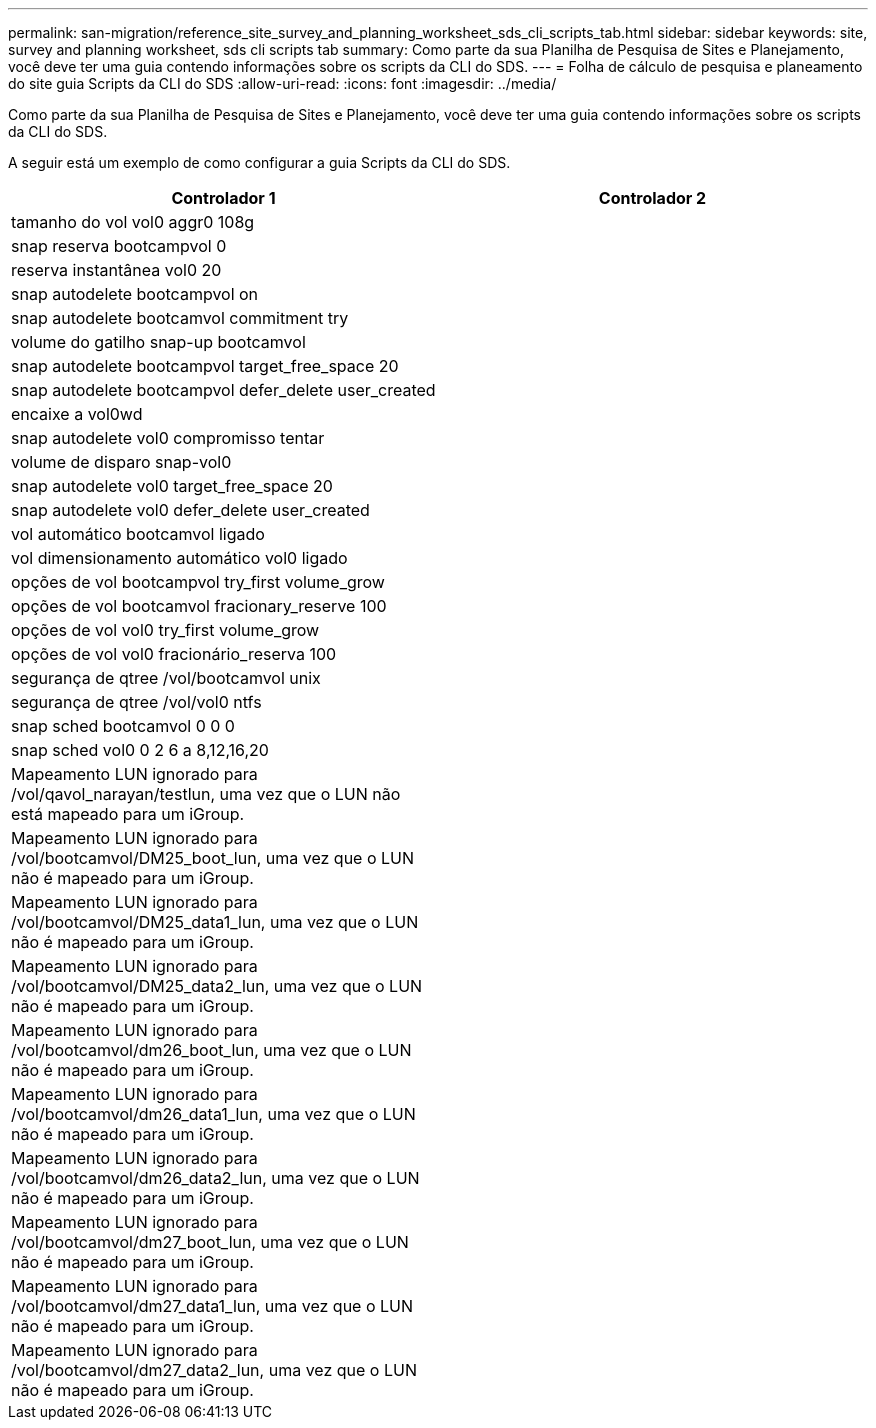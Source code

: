 ---
permalink: san-migration/reference_site_survey_and_planning_worksheet_sds_cli_scripts_tab.html 
sidebar: sidebar 
keywords: site, survey and planning worksheet, sds cli scripts tab 
summary: Como parte da sua Planilha de Pesquisa de Sites e Planejamento, você deve ter uma guia contendo informações sobre os scripts da CLI do SDS. 
---
= Folha de cálculo de pesquisa e planeamento do site guia Scripts da CLI do SDS
:allow-uri-read: 
:icons: font
:imagesdir: ../media/


[role="lead"]
Como parte da sua Planilha de Pesquisa de Sites e Planejamento, você deve ter uma guia contendo informações sobre os scripts da CLI do SDS.

A seguir está um exemplo de como configurar a guia Scripts da CLI do SDS.

|===
| Controlador 1 | Controlador 2 


 a| 
tamanho do vol vol0 aggr0 108g
 a| 



 a| 
snap reserva bootcampvol 0
 a| 



 a| 
reserva instantânea vol0 20
 a| 



 a| 
snap autodelete bootcampvol on
 a| 



 a| 
snap autodelete bootcamvol commitment try
 a| 



 a| 
volume do gatilho snap-up bootcamvol
 a| 



 a| 
snap autodelete bootcampvol target_free_space 20
 a| 



 a| 
snap autodelete bootcampvol defer_delete user_created
 a| 



 a| 
encaixe a vol0wd
 a| 



 a| 
snap autodelete vol0 compromisso tentar
 a| 



 a| 
volume de disparo snap-vol0
 a| 



 a| 
snap autodelete vol0 target_free_space 20
 a| 



 a| 
snap autodelete vol0 defer_delete user_created
 a| 



 a| 
vol automático bootcamvol ligado
 a| 



 a| 
vol dimensionamento automático vol0 ligado
 a| 



 a| 
opções de vol bootcampvol try_first volume_grow
 a| 



 a| 
opções de vol bootcamvol fracionary_reserve 100
 a| 



 a| 
opções de vol vol0 try_first volume_grow
 a| 



 a| 
opções de vol vol0 fracionário_reserva 100
 a| 



 a| 
segurança de qtree /vol/bootcamvol unix
 a| 



 a| 
segurança de qtree /vol/vol0 ntfs
 a| 



 a| 
snap sched bootcamvol 0 0 0
 a| 



 a| 
snap sched vol0 0 2 6 a 8,12,16,20
 a| 



 a| 
Mapeamento LUN ignorado para /vol/qavol_narayan/testlun, uma vez que o LUN não está mapeado para um iGroup.
 a| 



 a| 
Mapeamento LUN ignorado para /vol/bootcamvol/DM25_boot_lun, uma vez que o LUN não é mapeado para um iGroup.
 a| 



 a| 
Mapeamento LUN ignorado para /vol/bootcamvol/DM25_data1_lun, uma vez que o LUN não é mapeado para um iGroup.
 a| 



 a| 
Mapeamento LUN ignorado para /vol/bootcamvol/DM25_data2_lun, uma vez que o LUN não é mapeado para um iGroup.
 a| 



 a| 
Mapeamento LUN ignorado para /vol/bootcamvol/dm26_boot_lun, uma vez que o LUN não é mapeado para um iGroup.
 a| 



 a| 
Mapeamento LUN ignorado para /vol/bootcamvol/dm26_data1_lun, uma vez que o LUN não é mapeado para um iGroup.
 a| 



 a| 
Mapeamento LUN ignorado para /vol/bootcamvol/dm26_data2_lun, uma vez que o LUN não é mapeado para um iGroup.
 a| 



 a| 
Mapeamento LUN ignorado para /vol/bootcamvol/dm27_boot_lun, uma vez que o LUN não é mapeado para um iGroup.
 a| 



 a| 
Mapeamento LUN ignorado para /vol/bootcamvol/dm27_data1_lun, uma vez que o LUN não é mapeado para um iGroup.
 a| 



 a| 
Mapeamento LUN ignorado para /vol/bootcamvol/dm27_data2_lun, uma vez que o LUN não é mapeado para um iGroup.
 a| 

|===